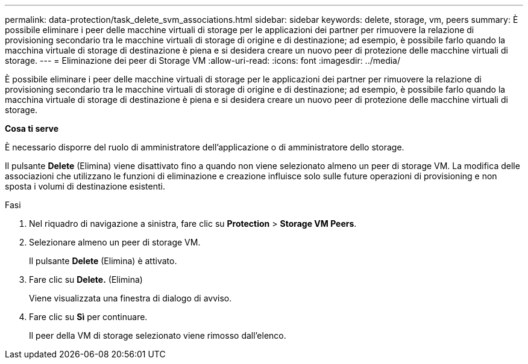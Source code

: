 ---
permalink: data-protection/task_delete_svm_associations.html 
sidebar: sidebar 
keywords: delete, storage, vm, peers 
summary: È possibile eliminare i peer delle macchine virtuali di storage per le applicazioni dei partner per rimuovere la relazione di provisioning secondario tra le macchine virtuali di storage di origine e di destinazione; ad esempio, è possibile farlo quando la macchina virtuale di storage di destinazione è piena e si desidera creare un nuovo peer di protezione delle macchine virtuali di storage. 
---
= Eliminazione dei peer di Storage VM
:allow-uri-read: 
:icons: font
:imagesdir: ../media/


[role="lead"]
È possibile eliminare i peer delle macchine virtuali di storage per le applicazioni dei partner per rimuovere la relazione di provisioning secondario tra le macchine virtuali di storage di origine e di destinazione; ad esempio, è possibile farlo quando la macchina virtuale di storage di destinazione è piena e si desidera creare un nuovo peer di protezione delle macchine virtuali di storage.

*Cosa ti serve*

È necessario disporre del ruolo di amministratore dell'applicazione o di amministratore dello storage.

Il pulsante *Delete* (Elimina) viene disattivato fino a quando non viene selezionato almeno un peer di storage VM. La modifica delle associazioni che utilizzano le funzioni di eliminazione e creazione influisce solo sulle future operazioni di provisioning e non sposta i volumi di destinazione esistenti.

.Fasi
. Nel riquadro di navigazione a sinistra, fare clic su *Protection* > *Storage VM Peers*.
. Selezionare almeno un peer di storage VM.
+
Il pulsante *Delete* (Elimina) è attivato.

. Fare clic su *Delete.* (Elimina)
+
Viene visualizzata una finestra di dialogo di avviso.

. Fare clic su *Sì* per continuare.
+
Il peer della VM di storage selezionato viene rimosso dall'elenco.


